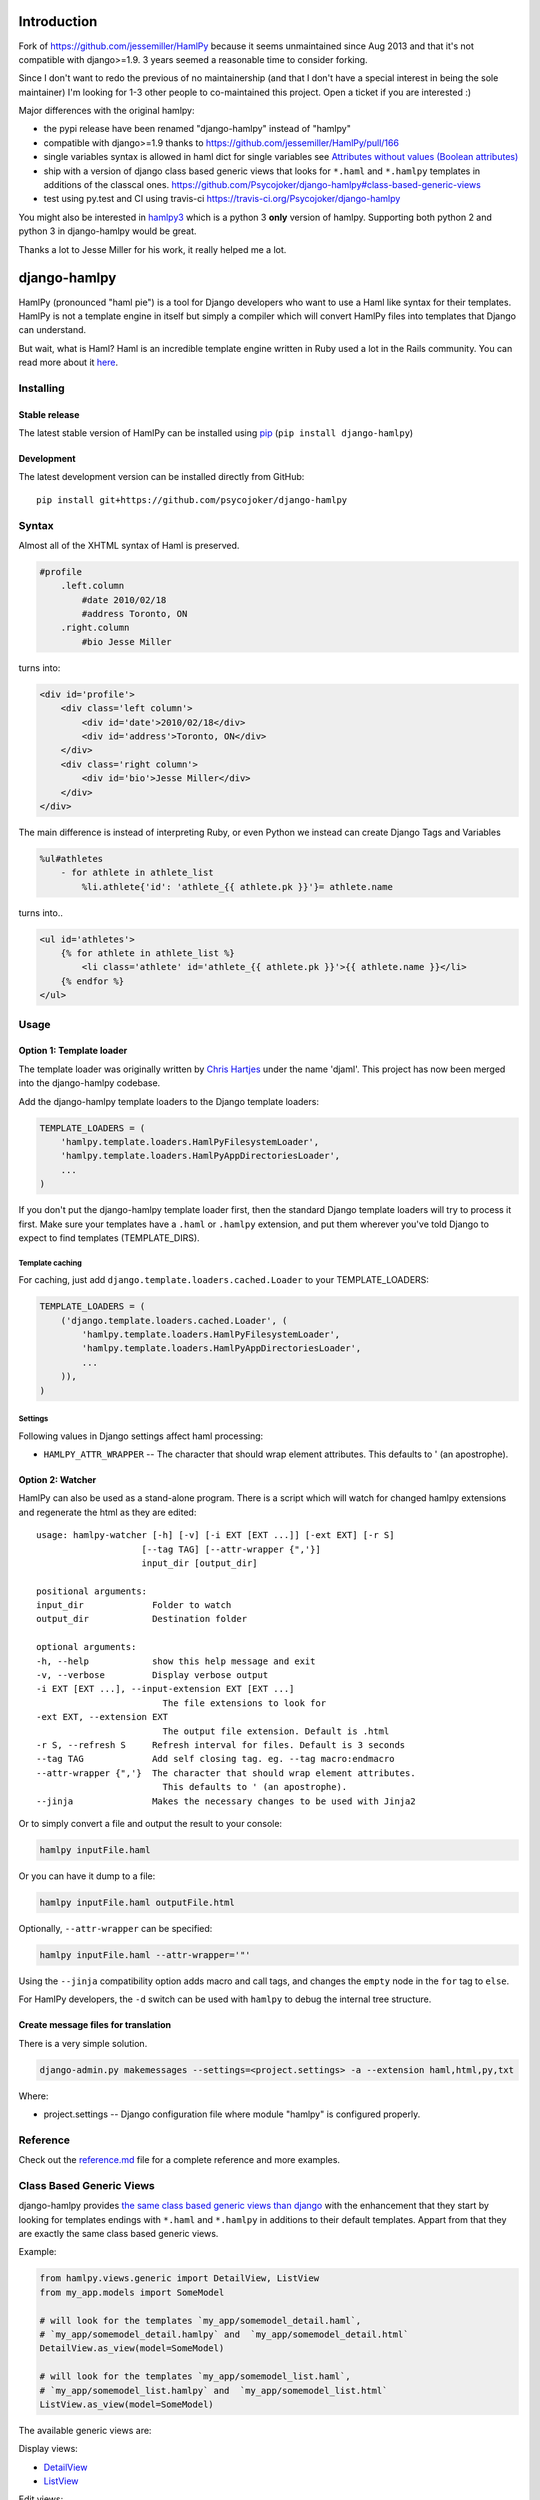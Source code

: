 Introduction
============

Fork of https://github.com/jessemiller/HamlPy because it seems
unmaintained since Aug 2013 and that it's not compatible with
django>=1.9. 3 years seemed a reasonable time to consider forking.

Since I don't want to redo the previous of no maintainership (and that I
don't have a special interest in being the sole maintainer) I'm looking
for 1-3 other people to co-maintained this project. Open a ticket if you
are interested :)

Major differences with the original hamlpy:

-  the pypi release have been renamed "django-hamlpy" instead of
   "hamlpy"
-  compatible with django>=1.9 thanks to
   https://github.com/jessemiller/HamlPy/pull/166
-  single variables syntax is allowed in haml dict for single variables
   see `Attributes without values (Boolean
   attributes) <http://github.com/psycojoker/django-hamlpy/blob/master/reference.md#attributes-without-values-boolean-attributes>`__
-  ship with a version of django class based generic views that looks
   for ``*.haml`` and ``*.hamlpy`` templates in additions of the
   classcal ones.
   https://github.com/Psycojoker/django-hamlpy#class-based-generic-views
-  test using py.test and CI using travis-ci
   https://travis-ci.org/Psycojoker/django-hamlpy

You might also be interested in
`hamlpy3 <https://github.com/appknox/HamlPy3>`__ which is a python 3
**only** version of hamlpy. Supporting both python 2 and python 3 in
django-hamlpy would be great.

Thanks a lot to Jesse Miller for his work, it really helped me a lot.

django-hamlpy
=============

HamlPy (pronounced "haml pie") is a tool for Django developers who want
to use a Haml like syntax for their templates. HamlPy is not a template
engine in itself but simply a compiler which will convert HamlPy files
into templates that Django can understand.

But wait, what is Haml? Haml is an incredible template engine written in
Ruby used a lot in the Rails community. You can read more about it
`here <http://www.haml-lang.com>`__.

Installing
----------

Stable release
~~~~~~~~~~~~~~

The latest stable version of HamlPy can be installed using
`pip <http://pypi.python.org/pypi/pip/>`__
(``pip install django-hamlpy``)

Development
~~~~~~~~~~~

The latest development version can be installed directly from GitHub:

::

    pip install git+https://github.com/psycojoker/django-hamlpy

Syntax
------

Almost all of the XHTML syntax of Haml is preserved.

.. code:: haml

    #profile
        .left.column
            #date 2010/02/18
            #address Toronto, ON
        .right.column
            #bio Jesse Miller

turns into:

.. code:: htmldjango

    <div id='profile'>
        <div class='left column'>
            <div id='date'>2010/02/18</div>
            <div id='address'>Toronto, ON</div>
        </div>
        <div class='right column'>
            <div id='bio'>Jesse Miller</div>
        </div>
    </div>

The main difference is instead of interpreting Ruby, or even Python we
instead can create Django Tags and Variables

.. code:: haml

    %ul#athletes
        - for athlete in athlete_list
            %li.athlete{'id': 'athlete_{{ athlete.pk }}'}= athlete.name

turns into..

.. code:: htmldjango

    <ul id='athletes'>
        {% for athlete in athlete_list %}
            <li class='athlete' id='athlete_{{ athlete.pk }}'>{{ athlete.name }}</li>
        {% endfor %}
    </ul>

Usage
-----

Option 1: Template loader
~~~~~~~~~~~~~~~~~~~~~~~~~

The template loader was originally written by `Chris
Hartjes <https://github.com/chartjes>`__ under the name 'djaml'. This
project has now been merged into the django-hamlpy codebase.

Add the django-hamlpy template loaders to the Django template loaders:

.. code:: python

    TEMPLATE_LOADERS = (
        'hamlpy.template.loaders.HamlPyFilesystemLoader',
        'hamlpy.template.loaders.HamlPyAppDirectoriesLoader',
        ...
    )

If you don't put the django-hamlpy template loader first, then the
standard Django template loaders will try to process it first. Make sure
your templates have a ``.haml`` or ``.hamlpy`` extension, and put them
wherever you've told Django to expect to find templates
(TEMPLATE\_DIRS).

Template caching
^^^^^^^^^^^^^^^^

For caching, just add ``django.template.loaders.cached.Loader`` to your
TEMPLATE\_LOADERS:

.. code:: python

    TEMPLATE_LOADERS = (
        ('django.template.loaders.cached.Loader', (
            'hamlpy.template.loaders.HamlPyFilesystemLoader',
            'hamlpy.template.loaders.HamlPyAppDirectoriesLoader',
            ...
        )),
    )

Settings
^^^^^^^^

Following values in Django settings affect haml processing:

-  ``HAMLPY_ATTR_WRAPPER`` -- The character that should wrap element
   attributes. This defaults to ' (an apostrophe).

Option 2: Watcher
~~~~~~~~~~~~~~~~~

HamlPy can also be used as a stand-alone program. There is a script
which will watch for changed hamlpy extensions and regenerate the html
as they are edited:

::

        usage: hamlpy-watcher [-h] [-v] [-i EXT [EXT ...]] [-ext EXT] [-r S]
                            [--tag TAG] [--attr-wrapper {",'}]
                            input_dir [output_dir]

        positional arguments:
        input_dir             Folder to watch
        output_dir            Destination folder

        optional arguments:
        -h, --help            show this help message and exit
        -v, --verbose         Display verbose output
        -i EXT [EXT ...], --input-extension EXT [EXT ...]
                                The file extensions to look for
        -ext EXT, --extension EXT
                                The output file extension. Default is .html
        -r S, --refresh S     Refresh interval for files. Default is 3 seconds
        --tag TAG             Add self closing tag. eg. --tag macro:endmacro
        --attr-wrapper {",'}  The character that should wrap element attributes.
                                This defaults to ' (an apostrophe).
        --jinja               Makes the necessary changes to be used with Jinja2

Or to simply convert a file and output the result to your console:

.. code:: bash

    hamlpy inputFile.haml

Or you can have it dump to a file:

.. code:: bash

    hamlpy inputFile.haml outputFile.html

Optionally, ``--attr-wrapper`` can be specified:

.. code:: bash

    hamlpy inputFile.haml --attr-wrapper='"'

Using the ``--jinja`` compatibility option adds macro and call tags, and
changes the ``empty`` node in the ``for`` tag to ``else``.

For HamlPy developers, the ``-d`` switch can be used with ``hamlpy`` to
debug the internal tree structure.

Create message files for translation
~~~~~~~~~~~~~~~~~~~~~~~~~~~~~~~~~~~~

There is a very simple solution.

.. code:: bash

    django-admin.py makemessages --settings=<project.settings> -a --extension haml,html,py,txt

Where:

-  project.settings -- Django configuration file where module "hamlpy"
   is configured properly.

Reference
---------

Check out the
`reference.md <http://github.com/psycojoker/django-hamlpy/blob/master/reference.md>`__
file for a complete reference and more examples.

Class Based Generic Views
-------------------------

django-hamlpy provides `the same class based generic views than
django <https://docs.djangoproject.com/en/1.10/topics/class-based-views/generic-display/>`__
with the enhancement that they start by looking for templates endings
with ``*.haml`` and ``*.hamlpy`` in additions to their default
templates. Appart from that they are exactly the same class based
generic views.

Example:

.. code:: python

    from hamlpy.views.generic import DetailView, ListView
    from my_app.models import SomeModel

    # will look for the templates `my_app/somemodel_detail.haml`,
    # `my_app/somemodel_detail.hamlpy` and  `my_app/somemodel_detail.html`
    DetailView.as_view(model=SomeModel)

    # will look for the templates `my_app/somemodel_list.haml`,
    # `my_app/somemodel_list.hamlpy` and  `my_app/somemodel_list.html`
    ListView.as_view(model=SomeModel)

The available generic views are:

Display views:

-  `DetailView <https://docs.djangoproject.com/en/1.10/ref/class-based-views/generic-display/#detailview>`__
-  `ListView <https://docs.djangoproject.com/en/1.10/ref/class-based-views/generic-display/#listview>`__

Edit views:

-  `CreateView <https://docs.djangoproject.com/en/1.10/ref/class-based-views/generic-display/#createview>`__
-  `UpdateView <https://docs.djangoproject.com/en/1.10/ref/class-based-views/generic-display/#updateview>`__
-  `DeleteView <https://docs.djangoproject.com/en/1.10/ref/class-based-views/generic-display/#deleteview>`__

Date related views:

-  `DateDetailView <https://docs.djangoproject.com/en/1.10/ref/class-based-views/generic-display/#datedetailview>`__
-  `ArchiveIndexView <https://docs.djangoproject.com/en/1.10/ref/class-based-views/generic-display/#archiveindexview>`__
-  `YearArchiveView <https://docs.djangoproject.com/en/1.10/ref/class-based-views/generic-display/#yeararchiveview>`__
-  `MonthArchiveView <https://docs.djangoproject.com/en/1.10/ref/class-based-views/generic-display/#montharchiveview>`__
-  `WeekArchiveView <https://docs.djangoproject.com/en/1.10/ref/class-based-views/generic-display/#weekarchiveview>`__
-  `DayArchiveView <https://docs.djangoproject.com/en/1.10/ref/class-based-views/generic-display/#dayarchiveview>`__
-  `TodayArchiveView <https://docs.djangoproject.com/en/1.10/ref/class-based-views/generic-display/#todayarchiveview>`__

All views are importable from ``hamlpy.views.generic`` so you just need
to switch ``django`` to ``hamlpy`` in your files to benefit from them.

Uses HamlExtensionTemplateView to create similar views
~~~~~~~~~~~~~~~~~~~~~~~~~~~~~~~~~~~~~~~~~~~~~~~~~~~~~~

All those views are built using ``HamlExtensionTemplateView`` mixin. It
calls
`get\_template\_names <https://docs.djangoproject.com/en/1.10/ref/class-based-views/mixins-simple/#django.views.generic.base.TemplateResponseMixin.get_template_names>`__
from its super classes, looks for all template names endings with
``.html``, ``.htm`` and ``.xml`` and had at the beginning of this list
of templates name the same template base names but with the ``.haml``
and ``.hamlpy`` extensions.

Example usage:

.. code:: python

    from hamlpy.views.generic import HamlExtensionTemplateView

    class MyNewView(HamlExtensionTemplateView, ParentViewWithAGetTemplateNames):
        pass

``HamlExtensionTemplateView`` *needs* to be first in the inheritance
list.

Status
------

HamlPy currently:

-  has no configuration file. which it should for a few reasons, like
   turning off what is autoescaped for example
-  does not support some of the filters yet

Contributing
------------

Very happy to have contributions to this project. Please write tests for
any new features and always ensure the current tests pass. You can run
the tests from the base direcotry by running

::

    virtualenv ve
    source ve/bin/activate
    pip install -r requirements-test.txt
    cd hamlpy && py.test



